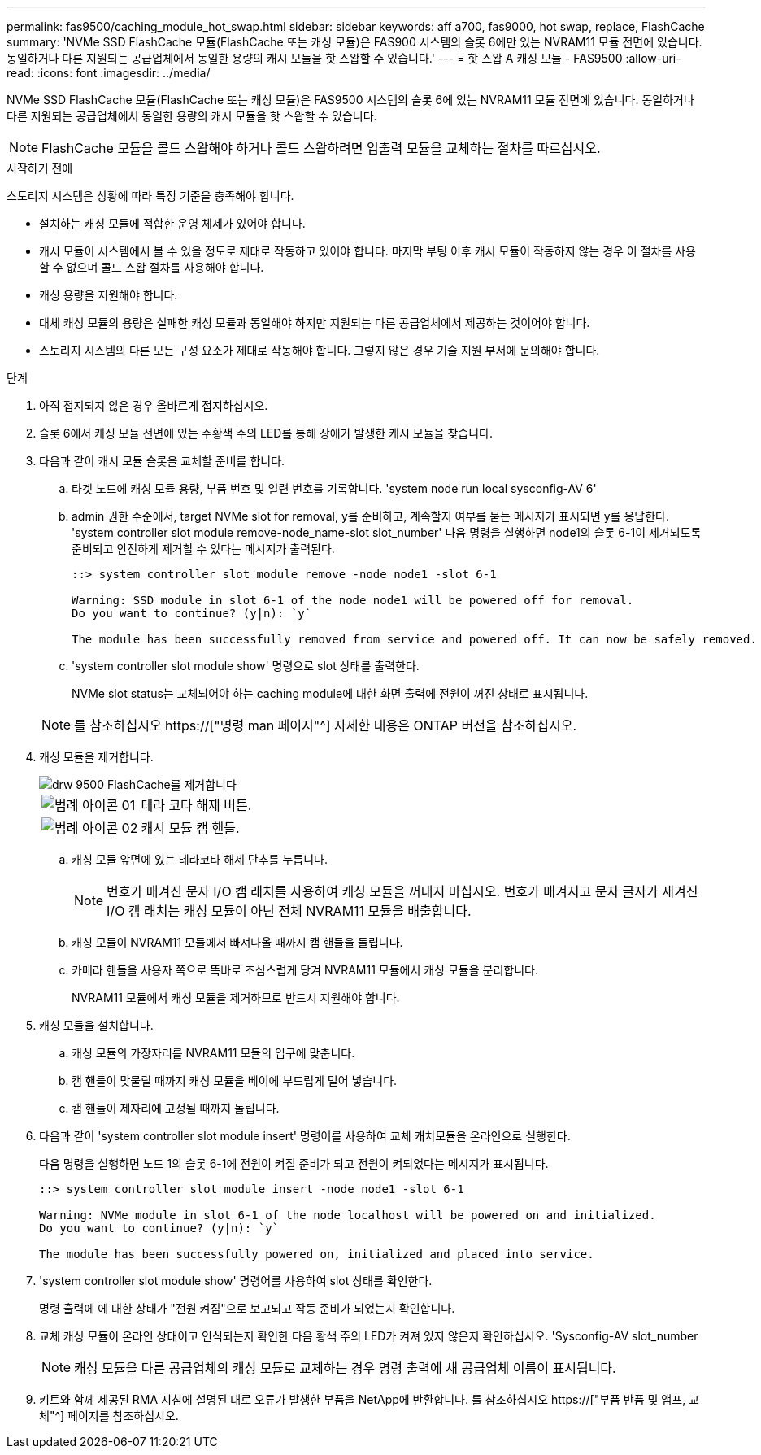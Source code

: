 ---
permalink: fas9500/caching_module_hot_swap.html 
sidebar: sidebar 
keywords: aff a700, fas9000, hot swap, replace, FlashCache 
summary: 'NVMe SSD FlashCache 모듈(FlashCache 또는 캐싱 모듈)은 FAS900 시스템의 슬롯 6에만 있는 NVRAM11 모듈 전면에 있습니다. 동일하거나 다른 지원되는 공급업체에서 동일한 용량의 캐시 모듈을 핫 스왑할 수 있습니다.' 
---
= 핫 스왑 A 캐싱 모듈 - FAS9500
:allow-uri-read: 
:icons: font
:imagesdir: ../media/


[role="lead"]
NVMe SSD FlashCache 모듈(FlashCache 또는 캐싱 모듈)은 FAS9500 시스템의 슬롯 6에 있는 NVRAM11 모듈 전면에 있습니다. 동일하거나 다른 지원되는 공급업체에서 동일한 용량의 캐시 모듈을 핫 스왑할 수 있습니다.


NOTE: FlashCache 모듈을 콜드 스왑해야 하거나 콜드 스왑하려면 입출력 모듈을 교체하는 절차를 따르십시오.

.시작하기 전에
스토리지 시스템은 상황에 따라 특정 기준을 충족해야 합니다.

* 설치하는 캐싱 모듈에 적합한 운영 체제가 있어야 합니다.
* 캐시 모듈이 시스템에서 볼 수 있을 정도로 제대로 작동하고 있어야 합니다. 마지막 부팅 이후 캐시 모듈이 작동하지 않는 경우 이 절차를 사용할 수 없으며 콜드 스왑 절차를 사용해야 합니다.
* 캐싱 용량을 지원해야 합니다.
* 대체 캐싱 모듈의 용량은 실패한 캐싱 모듈과 동일해야 하지만 지원되는 다른 공급업체에서 제공하는 것이어야 합니다.
* 스토리지 시스템의 다른 모든 구성 요소가 제대로 작동해야 합니다. 그렇지 않은 경우 기술 지원 부서에 문의해야 합니다.


.단계
. 아직 접지되지 않은 경우 올바르게 접지하십시오.
. 슬롯 6에서 캐싱 모듈 전면에 있는 주황색 주의 LED를 통해 장애가 발생한 캐시 모듈을 찾습니다.
. 다음과 같이 캐시 모듈 슬롯을 교체할 준비를 합니다.
+
.. 타겟 노드에 캐싱 모듈 용량, 부품 번호 및 일련 번호를 기록합니다. 'system node run local sysconfig-AV 6'
.. admin 권한 수준에서, target NVMe slot for removal, y를 준비하고, 계속할지 여부를 묻는 메시지가 표시되면 y를 응답한다. 'system controller slot module remove-node_name-slot slot_number' 다음 명령을 실행하면 node1의 슬롯 6-1이 제거되도록 준비되고 안전하게 제거할 수 있다는 메시지가 출력된다.
+
[listing]
----
::> system controller slot module remove -node node1 -slot 6-1

Warning: SSD module in slot 6-1 of the node node1 will be powered off for removal.
Do you want to continue? (y|n): `y`

The module has been successfully removed from service and powered off. It can now be safely removed.
----
.. 'system controller slot module show' 명령으로 slot 상태를 출력한다.
+
NVMe slot status는 교체되어야 하는 caching module에 대한 화면 출력에 전원이 꺼진 상태로 표시됩니다.



+

NOTE: 를 참조하십시오 https://["명령 man 페이지"^] 자세한 내용은 ONTAP 버전을 참조하십시오.

. 캐싱 모듈을 제거합니다.
+
image::../media/drw_9500_remove_flashcache.svg[drw 9500 FlashCache를 제거합니다]

+
[cols="20%,80%"]
|===


 a| 
image::../media/legend_icon_01.svg[범례 아이콘 01]
 a| 
테라 코타 해제 버튼.



 a| 
image::../media/legend_icon_02.svg[범례 아이콘 02]
 a| 
캐시 모듈 캠 핸들.

|===
+
.. 캐싱 모듈 앞면에 있는 테라코타 해제 단추를 누릅니다.
+

NOTE: 번호가 매겨진 문자 I/O 캠 래치를 사용하여 캐싱 모듈을 꺼내지 마십시오. 번호가 매겨지고 문자 글자가 새겨진 I/O 캠 래치는 캐싱 모듈이 아닌 전체 NVRAM11 모듈을 배출합니다.

.. 캐싱 모듈이 NVRAM11 모듈에서 빠져나올 때까지 캠 핸들을 돌립니다.
.. 카메라 핸들을 사용자 쪽으로 똑바로 조심스럽게 당겨 NVRAM11 모듈에서 캐싱 모듈을 분리합니다.
+
NVRAM11 모듈에서 캐싱 모듈을 제거하므로 반드시 지원해야 합니다.



. 캐싱 모듈을 설치합니다.
+
.. 캐싱 모듈의 가장자리를 NVRAM11 모듈의 입구에 맞춥니다.
.. 캠 핸들이 맞물릴 때까지 캐싱 모듈을 베이에 부드럽게 밀어 넣습니다.
.. 캠 핸들이 제자리에 고정될 때까지 돌립니다.


. 다음과 같이 'system controller slot module insert' 명령어를 사용하여 교체 캐치모듈을 온라인으로 실행한다.
+
다음 명령을 실행하면 노드 1의 슬롯 6-1에 전원이 켜질 준비가 되고 전원이 켜되었다는 메시지가 표시됩니다.

+
[listing]
----
::> system controller slot module insert -node node1 -slot 6-1

Warning: NVMe module in slot 6-1 of the node localhost will be powered on and initialized.
Do you want to continue? (y|n): `y`

The module has been successfully powered on, initialized and placed into service.
----
. 'system controller slot module show' 명령어를 사용하여 slot 상태를 확인한다.
+
명령 출력에 에 대한 상태가 "전원 켜짐"으로 보고되고 작동 준비가 되었는지 확인합니다.

. 교체 캐싱 모듈이 온라인 상태이고 인식되는지 확인한 다음 황색 주의 LED가 켜져 있지 않은지 확인하십시오. 'Sysconfig-AV slot_number
+

NOTE: 캐싱 모듈을 다른 공급업체의 캐싱 모듈로 교체하는 경우 명령 출력에 새 공급업체 이름이 표시됩니다.

. 키트와 함께 제공된 RMA 지침에 설명된 대로 오류가 발생한 부품을 NetApp에 반환합니다. 를 참조하십시오 https://["부품 반품 및 앰프, 교체"^] 페이지를 참조하십시오.

